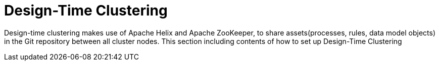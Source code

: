 
= Design-Time Clustering

Design-time clustering makes use of Apache Helix and Apache ZooKeeper, to share assets(processes, rules, data model objects) in the Git repository between all cluster nodes. This section including contents of how to set up Design-Time Clustering

